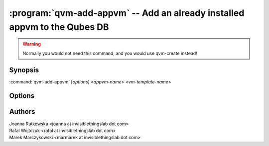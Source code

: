 .. program:: qvm-add-appvm

==========================================================================
:program:`qvm-add-appvm` -- Add an already installed appvm to the Qubes DB
==========================================================================

.. warning::
   Normally you would not need this command, and you would use qvm-create instead!

Synopsis
========
:command:`qvm-add-appvm` [*options*] <*appvm-name*> <*vm-template-name*>

Options
=======

.. option:: --help, -h

    Show this help message and exit

.. option:: --path=DIR_PATH, -p DIR_PATH

    Specify path to the template directory

.. option:: --conf=CONF_FILE, -c CONF_FILE

    Specify the Xen VM .conf file to use (relative to the template dir path)

Authors
=======
| Joanna Rutkowska <joanna at invisiblethingslab dot com>
| Rafal Wojtczuk <rafal at invisiblethingslab dot com>
| Marek Marczykowski <marmarek at invisiblethingslab dot com>
